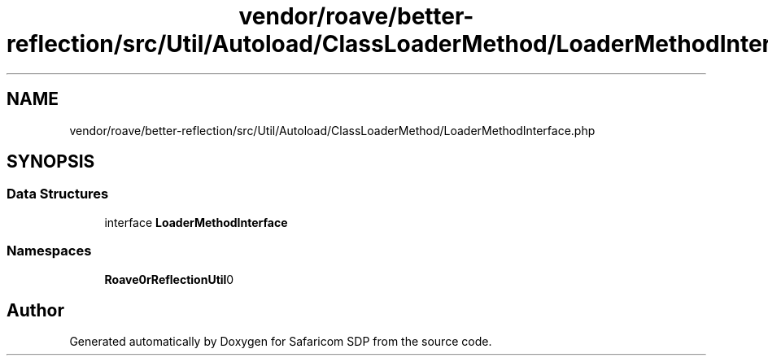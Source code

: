 .TH "vendor/roave/better-reflection/src/Util/Autoload/ClassLoaderMethod/LoaderMethodInterface.php" 3 "Sat Sep 26 2020" "Safaricom SDP" \" -*- nroff -*-
.ad l
.nh
.SH NAME
vendor/roave/better-reflection/src/Util/Autoload/ClassLoaderMethod/LoaderMethodInterface.php
.SH SYNOPSIS
.br
.PP
.SS "Data Structures"

.in +1c
.ti -1c
.RI "interface \fBLoaderMethodInterface\fP"
.br
.in -1c
.SS "Namespaces"

.in +1c
.ti -1c
.RI " \fBRoave\\BetterReflection\\Util\\Autoload\\ClassLoaderMethod\fP"
.br
.in -1c
.SH "Author"
.PP 
Generated automatically by Doxygen for Safaricom SDP from the source code\&.
